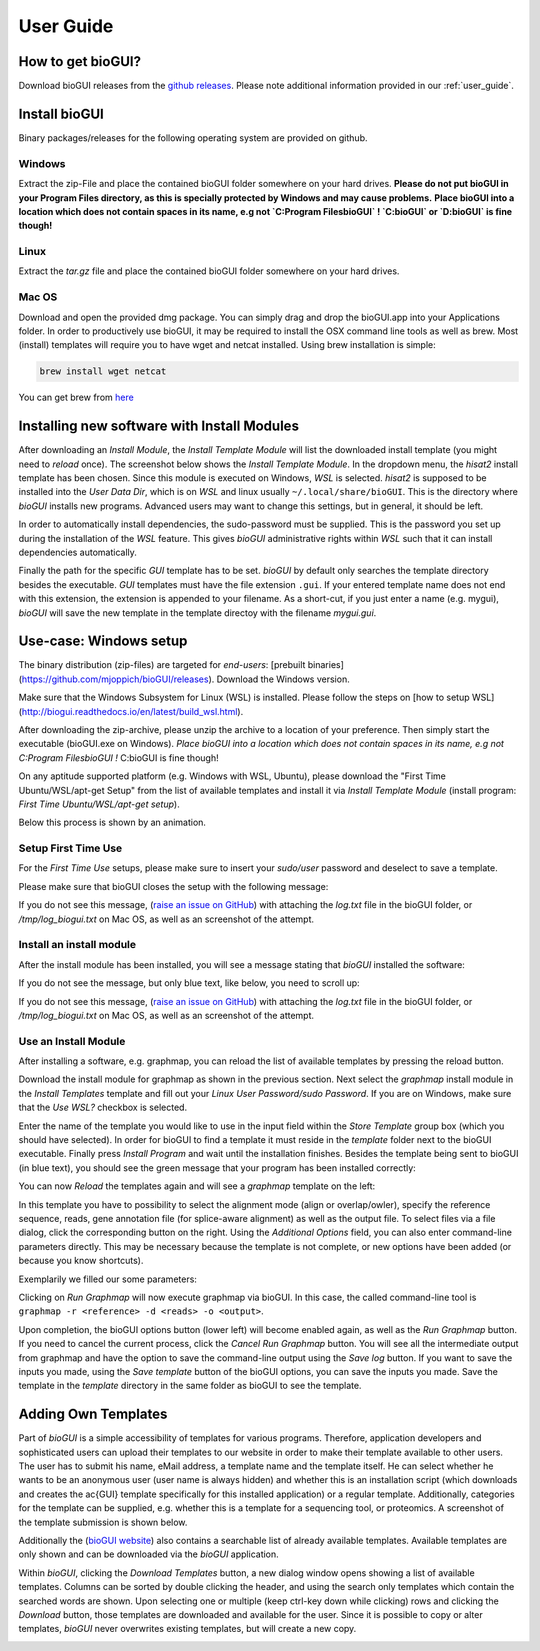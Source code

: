 
.. _user_guide:

********************
User Guide
********************

How to get bioGUI?
==================

Download bioGUI releases from the `github releases <http://github.com/mjoppich/bioGUI/>`_.
Please note additional information provided in our :ref:`user_guide`.

.. _download_templates:

Install bioGUI
==============

Binary packages/releases for the following operating system are provided on github.

Windows
-------

Extract the zip-File and place the contained bioGUI folder somewhere on your hard drives.
**Please do not put bioGUI in your Program Files directory, as this is specially protected by Windows and may cause problems.**
**Place bioGUI into a location which does not contain spaces in its name, e.g not `C:\Program Files\bioGUI` ! `C:\bioGUI` or `D:\bioGUI\` is fine though!**


Linux
-----

Extract the `tar.gz` file and place the contained bioGUI folder somewhere on your hard drives.

Mac OS
------

Download and open the provided dmg package. You can simply drag and drop the bioGUI.app into your Applications folder.
In order to productively use bioGUI, it may be required to install the OSX command line tools as well as brew.
Most (install) templates will require you to have wget and netcat installed. Using brew installation is simple:

.. code:: bash
    
    brew install wget netcat

You can get brew from `here <http://brew.sh/>`_


.. _install_download_templates:

Installing new software with Install Modules
============================================

After downloading an *Install Module*, the *Install Template Module* will list the downloaded install template (you might need to *reload* once).
The screenshot below shows the *Install Template Module*.
In the dropdown menu, the *hisat2* install template has been chosen.
Since this module is executed on Windows, *WSL* is selected.
*hisat2* is supposed to be installed into the *User Data Dir*, which is on *WSL* and linux usually ``~/.local/share/bioGUI``.
This is the directory where *bioGUI* installs new programs.
Advanced users may want to change this settings, but in general, it should be left.

In order to automatically install dependencies, the sudo-password must be supplied.
This is the password you set up during the installation of the *WSL* feature.
This gives *bioGUI* administrative rights within *WSL* such that it can install dependencies automatically.

Finally the path for the specific *GUI* template has to be set. *bioGUI* by default only searches the template directory besides the executable.
*GUI* templates must have the file extension ``.gui``. If your entered template name does not end with this extension, the extension is appended to your filename.
As a short-cut, if you just enter a name (e.g. mygui), *bioGUI* will save the new template in the template directoy with the filename `mygui.gui`.

.. image:: ./images/usage/install_template.PNG
   :scale: 50


Use-case: Windows setup
=======================
The binary distribution (zip-files) are targeted for *end-users*: [prebuilt binaries](https://github.com/mjoppich/bioGUI/releases).
Download the Windows version.

Make sure that the Windows Subsystem for Linux (WSL) is installed.
Please follow the steps on [how to setup WSL](http://biogui.readthedocs.io/en/latest/build_wsl.html).

After downloading the zip-archive, please unzip the archive to a location of your preference. Then simply start the executable (bioGUI.exe on Windows).
*Place bioGUI into a location which does not contain spaces in its name, e.g not C:\Program Files\bioGUI !*  C:\bioGUI is fine though!

On any aptitude supported platform (e.g. Windows with WSL, Ubuntu), please download the "First Time Ubuntu/WSL/apt-get Setup" from the list of available templates and install it via *Install Template Module* (install program: *First Time Ubuntu/WSL/apt-get setup*).

Below this process is shown by an animation.

Setup First Time Use
--------------------

For the *First Time Use* setups, please make sure to insert your *sudo/user* password and deselect to save a template.

.. image:: ./images/bioGUI_wsl_setup.gif
   :scale: 50

Please make sure that bioGUI closes the setup with the following message:

.. image:: ./images/template_usage/setup_1.png
    :scale: 100

If you do not see this message, (`raise an issue on GitHub <https://github.com/mjoppich/bioGUI/issues/>`_) with attaching the *log.txt* file in the bioGUI folder, or */tmp/log_biogui.txt* on Mac OS, as well as an screenshot of the attempt.

Install an install module
-------------------------

.. image:: ./images/bioGUI_graphmap.gif
   :scale: 50

After the install module has been installed, you will see a message stating that *bioGUI* installed the software:

.. image:: ./images/template_usage/setup_3.png

If you do not see the message, but only blue text, like below, you need to scroll up:

.. image:: ./images/template_usage/setup_2.png

If you do not see this message, (`raise an issue on GitHub <https://github.com/mjoppich/bioGUI/issues/>`_) with attaching the *log.txt* file in the bioGUI folder, or */tmp/log_biogui.txt* on Mac OS, as well as an screenshot of the attempt.

Use an Install Module
---------------------

After installing a software, e.g. graphmap, you can reload the list of available templates by pressing the reload button.

Download the install module for graphmap as shown in the previous section.
Next select the *graphmap* install module in the *Install Templates* template and fill out your *Linux User Password/sudo Password*. If you are on Windows, make sure that the *Use WSL?* checkbox is selected.

.. image:: ./images/template_usage/graphmap_1.png
    :scale: 50

Enter the name of the template you would like to use in the input field within the *Store Template* group box (which you should have selected). In order for bioGUI to find a template it must reside in the *template* folder next to the bioGUI executable.
Finally press *Install Program* and wait until the installation finishes.
Besides the template being sent to bioGUI (in blue text), you should see the green message that your program has been installed correctly:

.. image:: ./images/template_usage/graphmap_2.png
    :scale: 50

You can now *Reload* the templates again and will see a *graphmap* template on the left:

.. image:: ./images/template_usage/graphmap_3.png
    :scale: 50

In this template you have to possibility to select the alignment mode (align or overlap/owler), specify the reference sequence, reads, gene annotation file (for splice-aware alignment) as well as the output file.
To select files via a file dialog, click the corresponding button on the right.
Using the *Additional Options* field, you can also enter command-line parameters directly.
This may be necessary because the template is not complete, or new options have been added (or because you know shortcuts).

Exemplarily we filled our some parameters:

.. image:: ./images/template_usage/graphmap_4.png
    :scale: 100

Clicking on *Run Graphmap* will now execute graphmap via bioGUI. In this case, the called command-line tool is ``graphmap -r <reference> -d <reads> -o <output>``.

Upon completion, the bioGUI options button (lower left) will become enabled again, as well as the *Run Graphmap* button. If you need to cancel the current process, click the *Cancel Run Graphmap* button.
You will see all the intermediate output from graphmap and have the option to save the command-line output using the *Save log* button.
If you want to save the inputs you made, using the *Save template* button of the bioGUI options, you can save the inputs you made. Save the template in the *template* directory in the same folder as bioGUI to see the template.

.. image:: ./images/template_usage/graphmap_5.png
    :scale: 100

Adding Own Templates
=====================

Part of *bioGUI* is a simple accessibility of templates for various programs.
Therefore, application developers and sophisticated users can upload their templates to our website in order to make their template available to other users.
The user has to submit his name, eMail address, a template name and the template itself.
He can select whether he wants to be an anonymous user (user name is always hidden) and whether this is an installation script (which downloads and creates the \ac{GUI} template specifically for this installed application) or a regular template.
Additionally, categories for the template can be supplied, e.g. whether this is a template for a sequencing tool, or proteomics.
A screenshot of the template submission is shown below.

.. image:: ./images/templates/template_submission.png
   :scale: 50

Additionally the (`bioGUI website <https://www.bio.ifi.lmu.de/software/biogui>`_) also contains a searchable list of already available templates.
Available templates are only shown and can be downloaded via the *bioGUI* application.

.. image:: ./images/templates/existing_templates.png
   :scale: 50

Within *bioGUI*, clicking the *Download Templates* button, a new dialog window opens showing a list of available templates.
Columns can be sorted by double clicking the header, and using the search only templates which contain the searched words are shown.
Upon selecting one or multiple (keep ctrl-key down while clicking) rows and clicking the *Download* button, those templates are downloaded and available for the user.
Since it is possible to copy or alter templates, *bioGUI* never overwrites existing templates, but will create a new copy.

.. image:: ./images/templates/biogui_selection.png
   :scale: 50

